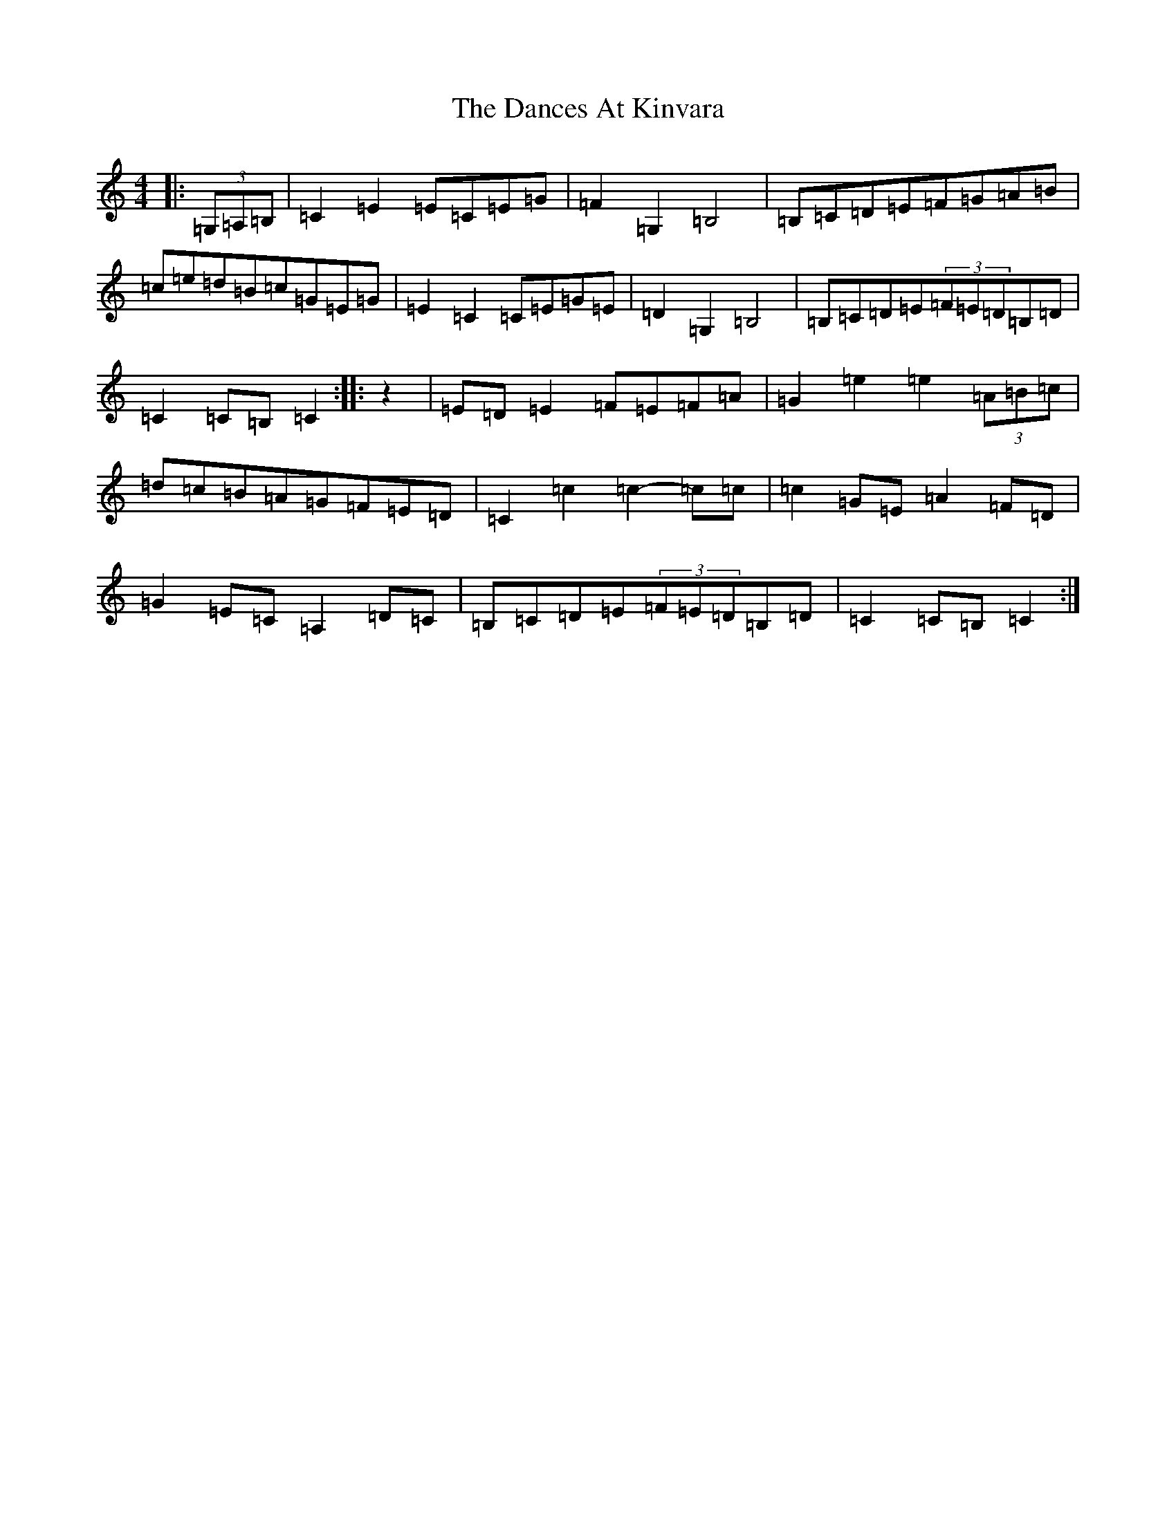 X: 4785
T: Dances At Kinvara, The
S: https://thesession.org/tunes/2380#setting2380
R: barndance
M:4/4
L:1/8
K: C Major
|:(3=G,=A,=B,|=C2=E2=E=C=E=G|=F2=G,2=B,4|=B,=C=D=E=F=G=A=B|=c=e=d=B=c=G=E=G|=E2=C2=C=E=G=E|=D2=G,2=B,4|=B,=C=D=E(3=F=E=D=B,=D|=C2=C=B,=C2:||:z2|=E=D=E2=F=E=F=A|=G2=e2=e2(3=A=B=c|=d=c=B=A=G=F=E=D|=C2=c2=c2-=c=c|=c2=G=E=A2=F=D|=G2=E=C=A,2=D=C|=B,=C=D=E(3=F=E=D=B,=D|=C2=C=B,=C2:|